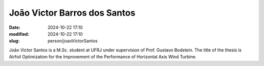 João Victor Barros dos Santos
_____________________________

:date: 2024-10-22 17:10
:modified: 2024-10-22 17:10
:slug: person/joaoVictorSantos

João Victor Santos is a M.Sc. student at UFRJ under
supervision of Prof. Gustavo Bodstein. The title of the thesis is
Airfoil Optimization for the Improvement of the Performance of
Horizontal Axis Wind Turbine.

